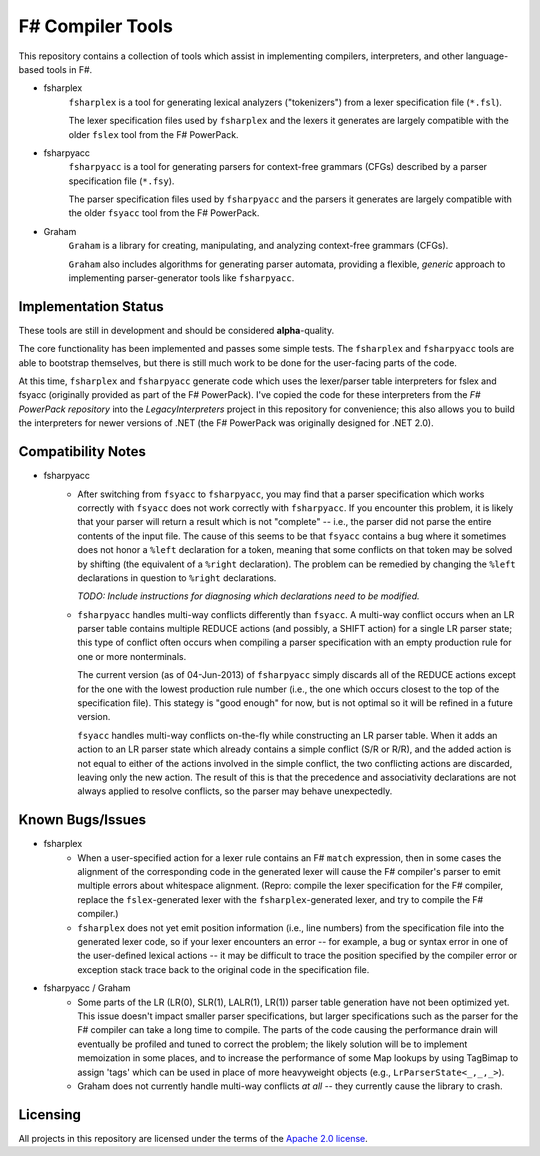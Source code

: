 F# Compiler Tools
#################

.. image:: https://travis-ci.org/jack-pappas/fsharp-tools.png  
    :target: https://travis-ci.org/jack-pappas/fsharp-tools

This repository contains a collection of tools which assist in implementing compilers, interpreters, and other language-based tools in F#.

- fsharplex
    ``fsharplex`` is a tool for generating lexical analyzers ("tokenizers") from a lexer specification file (``*.fsl``).

    The lexer specification files used by ``fsharplex`` and the lexers it generates are largely compatible with the older ``fslex`` tool from the F# PowerPack.

- fsharpyacc
    ``fsharpyacc`` is a tool for generating parsers for context-free grammars (CFGs) described by a parser specification file (``*.fsy``).

    The parser specification files used by ``fsharpyacc`` and the parsers it generates are largely compatible with the older ``fsyacc`` tool from the F# PowerPack.

- Graham
    ``Graham`` is a library for creating, manipulating, and analyzing context-free grammars (CFGs).

    ``Graham`` also includes algorithms for generating parser automata, providing a flexible, *generic* approach to implementing parser-generator tools like ``fsharpyacc``.


Implementation Status
=====================

These tools are still in development and should be considered **alpha**-quality.

The core functionality has been implemented and passes some simple tests. The ``fsharplex`` and ``fsharpyacc`` tools are able to bootstrap themselves, but there is still much work to be done for the user-facing parts of the code.

At this time, ``fsharplex`` and ``fsharpyacc`` generate code which uses the lexer/parser table interpreters for fslex and fsyacc (originally provided as part of the F# PowerPack). I've copied the code for these interpreters from the `F# PowerPack repository` into the `LegacyInterpreters` project in this repository for convenience; this also allows you to build the interpreters for newer versions of .NET (the F# PowerPack was originally designed for .NET 2.0).

.. _`F# PowerPack repository`: https://github.com/fsharp/powerpack


Compatibility Notes
===================

- fsharpyacc
    - After switching from ``fsyacc`` to ``fsharpyacc``, you may find that a parser specification which works correctly with ``fsyacc`` does not work correctly with ``fsharpyacc``. If you encounter this problem, it is likely that your parser will return a result which is not "complete" -- i.e., the parser did not parse the entire contents of the input file. The cause of this seems to be that ``fsyacc`` contains a bug where it sometimes does not honor a ``%left`` declaration for a token, meaning that some conflicts on that token may be solved by shifting (the equivalent of a ``%right`` declaration). The problem can be remedied by changing the ``%left`` declarations in question to ``%right`` declarations.

      *TODO: Include instructions for diagnosing which declarations need to be modified.*

    - ``fsharpyacc`` handles multi-way conflicts differently than ``fsyacc``. A multi-way conflict occurs when an LR parser table contains multiple REDUCE actions (and possibly, a SHIFT action) for a single LR parser state; this type of conflict often occurs when compiling a parser specification with an empty production rule for one or more nonterminals.

      The current version (as of 04-Jun-2013) of ``fsharpyacc`` simply discards all of the REDUCE actions except for the one with the lowest production rule number (i.e., the one which occurs closest to the top of the specification file). This stategy is "good enough" for now, but is not optimal so it will be refined in a future version.

      ``fsyacc`` handles multi-way conflicts on-the-fly while constructing an LR parser table. When it adds an action to an LR parser state which already contains a simple conflict (S/R or R/R), and the added action is not equal to either of the actions involved in the simple conflict, the two conflicting actions are discarded, leaving only the new action. The result of this is that the precedence and associativity declarations are not always applied to resolve conflicts, so the parser may behave unexpectedly.


Known Bugs/Issues
=================

- fsharplex
    - When a user-specified action for a lexer rule contains an F# ``match`` expression, then in some cases the alignment of the corresponding code in the generated lexer will cause the F# compiler's parser to emit multiple errors about whitespace alignment. (Repro: compile the lexer specification for the F# compiler, replace the ``fslex``-generated lexer with the ``fsharplex``-generated lexer, and try to compile the F# compiler.)
    - ``fsharplex`` does not yet emit position information (i.e., line numbers) from the specification file into the generated lexer code, so if your lexer encounters an error -- for example, a bug or syntax error in one of the user-defined lexical actions -- it may be difficult to trace the position specified by the compiler error or exception stack trace back to the original code in the specification file.

- fsharpyacc / Graham
    - Some parts of the LR (LR(0), SLR(1), LALR(1), LR(1)) parser table generation have not been optimized yet. This issue doesn't impact smaller parser specifications, but larger specifications such as the parser for the F# compiler can take a long time to compile. The parts of the code causing the performance drain will eventually be profiled and tuned to correct the problem; the likely solution will be to implement memoization in some places, and to increase the performance of some Map lookups by using TagBimap to assign 'tags' which can be used in place of more heavyweight objects (e.g., ``LrParserState<_,_,_>``).
    - Graham does not currently handle multi-way conflicts *at all* -- they currently cause the library to crash.


Licensing
=========
All projects in this repository are licensed under the terms of the `Apache 2.0 license`_.

.. _`Apache 2.0 license`: https://www.apache.org/licenses/LICENSE-2.0.html
